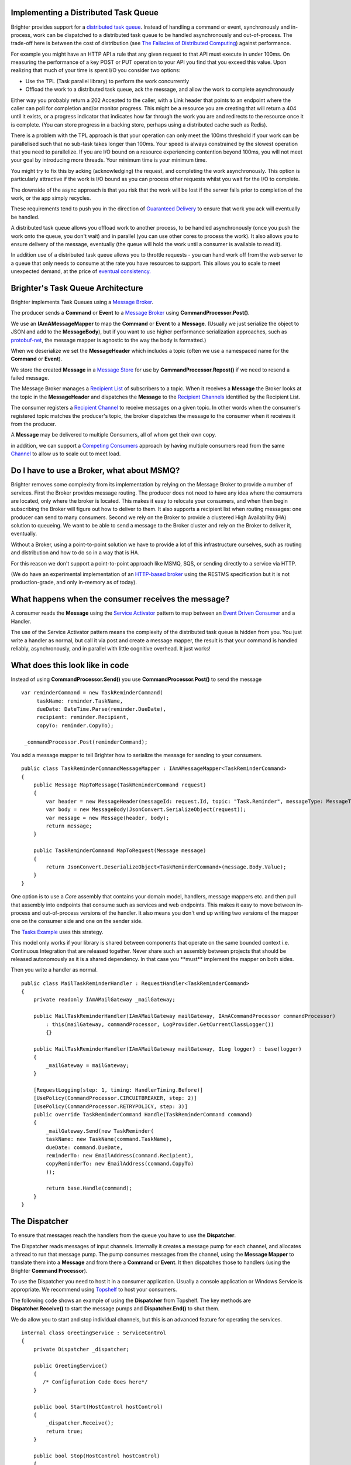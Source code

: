 Implementing a Distributed Task Queue
-------------------------------------

Brighter provides support for a `distributed task
queue <https://parlab.eecs.berkeley.edu/wiki/_media/patterns/taskqueue.pdf>`__.
Instead of handling a command or event, synchronously and in-process,
work can be dispatched to a distributed task queue to be handled
asynchronously and out-of-process. The trade-off here is between the
cost of distribution (see `The Fallacies of Distributed
Computing <https://en.wikipedia.org/wiki/Fallacies_of_distributed_computing>`__)
against performance.

For example you might have an HTTP API a rule that any given request to
that API must execute in under 100ms. On measuring the performance of a
key POST or PUT operation to your API you find that you exceed this
value. Upon realizing that much of your time is spent I/O you consider
two options:

-  Use the TPL (Task parallel library) to perform the work concurrently
-  Offload the work to a distributed task queue, ack the message, and
   allow the work to complete asynchronously

Either way you probably return a 202 Accepted to the caller, with a Link header
that points to an endpoint where the caller can poll for completion and/or monitor
progress. This might be a resource you are creating that will return a 404 until
it exists, or a progress indicator that indicates how far through the work you are and
redirects to the resource once it is complete. (You can store progress in a backing store,
perhaps using a distributed cache such as Redis).

There is a problem with the TPL approach is that your operation can only meet the
100ms threshold if your work can be parallelised such that no sub-task
takes longer than 100ms. Your speed is always constrained by the slowest
operation that you need to parallelize. If you are I/O bound on a
resource experiencing contention beyond 100ms, you will not meet your
goal by introducing more threads. Your minimum time is your minimum
time.

You might try to fix this by acking (acknowledging) the request, and
completing the work asynchronously. This option is particularly
attractive if the work is I/O bound as you can process other requests
whilst you wait for the I/O to complete.

The downside of the async approach is that you risk that the work will
be lost if the server fails prior to completion of the work, or the app
simply recycles.

These requirements tend to push you in the direction of `Guaranteed
Delivery <http://www.eaipatterns.com/GuaranteedMessaging.html>`__ to
ensure that work you ack will eventually be handled.

A distributed task queue allows you offload work to another process, to
be handled asynchronously (once you push the work onto the queue, you
don't wait) and in parallel (you can use other cores to process the
work). It also allows you to ensure delivery of the message, eventually
(the queue will hold the work until a consumer is available to read it).

In addition use of a distributed task queue allows you to throttle
requests - you can hand work off from the web server to a queue that
only needs to consume at the rate you have resources to support. This
allows you to scale to meet unexpected demand, at the price of `eventual
consistency. <https://en.wikipedia.org/wiki/Eventual_consistency>`__

Brighter's Task Queue Architecture
----------------------------------

Brighter implements Task Queues using a `Message
Broker <http://www.enterpriseintegrationpatterns.com/MessageBroker.html>`__.

The producer sends a **Command** or **Event** to a `Message
Broker <http://www.enterpriseintegrationpatterns.com/MessageBroker.html>`__
using **CommandProcessor.Post()**.

We use an **IAmAMessageMapper** to map the **Command** or **Event** to a
**Message**. (Usually we just serialize the object to JSON and add to
the **MessageBody**), but if you want to use higher performance
serialization approaches, such as
`protobuf-net <https://github.com/mgravell/protobuf-net>`__, the message
mapper is agnostic to the way the body is formatted.)

When we deserialize we set the **MessageHeader** which includes a topic
(often we use a namespaced name for the **Command** or **Event**).

We store the created **Message** in a `Message
Store <http://www.enterpriseintegrationpatterns.com/MessageStore.html>`__
for use by **CommandProcessor.Repost()** if we need to resend a failed
message.

The Message Broker manages a `Recipient
List <http://www.enterpriseintegrationpatterns.com/RecipientList.html>`__
of subscribers to a topic. When it receives a **Message** the Broker
looks at the topic in the **MessageHeader** and dispatches the
**Message** to the `Recipient
Channels <http://www.enterpriseintegrationpatterns.com/MessageChannel.html>`__
identified by the Recipient List.

The consumer registers a `Recipient
Channel <http://www.enterpriseintegrationpatterns.com/MessageChannel.html>`__
to receive messages on a given topic. In other words when the consumer's
registered topic matches the producer's topic, the broker dispatches the
message to the consumer when it receives it from the producer.

A **Message** may be delivered to multiple Consumers, all of whom get
their own copy.

in addition, we can support a `Competing
Consumers <http://www.enterpriseintegrationpatterns.com/CompetingConsumers.html>`__
approach by having multiple consumers read from the same
`Channel <http://www.enterpriseintegrationpatterns.com/MessageChannel.html>`__
to allow us to scale out to meet load.

|TaskQueues|

Do I have to use a Broker, what about MSMQ?
-------------------------------------------

Brighter removes some complexity from its implementation by relying on
the Message Broker to provide a number of services. First the Broker
provides message routing. The producer does not need to have any idea
where the consumers are located, only where the broker is located. This
makes it easy to relocate your consumers, and when then begin
subscribing the Broker will figure out how to deliver to them. It also
supports a recipient list when routing messages: one producer can send
to many consumers. Second we rely on the Broker to provide a clustered
High Availability (HA) solution to queueing. We want to be able to send
a message to the Broker cluster and rely on the Broker to deliver it,
eventually.

Without a Broker, using a point-to-point solution we have to provide a
lot of this infrastructure ourselves, such as routing and distribution
and how to do so in a way that is HA.

For this reason we don't support a point-to-point approach like MSMQ, SQS, or
sending directly to a service via HTTP.

(We do have an experimental implementation of an `HTTP-based
broker <https://github.com/BrighterCommand/Paramore.Contrib/tree/master/Renegade>`__
using the RESTMS specification but it is not production-grade, and only
in-memory as of today).

What happens when the consumer receives the message?
----------------------------------------------------

A consumer reads the **Message** using the `Service
Activator <http://www.enterpriseintegrationpatterns.com/MessagingAdapter.html>`__
pattern to map between an `Event Driven
Consumer <http://www.enterpriseintegrationpatterns.com/EventDrivenConsumer.html>`__
and a Handler.

The use of the Service Activator pattern means the complexity of the
distributed task queue is hidden from you. You just write a handler as
normal, but call it via post and create a message mapper, the result is
that your command is handled reliably, asynchronously, and in parallel
with little cognitive overhead. It just works!

What does this look like in code
--------------------------------

Instead of using **CommandProcessor.Send()** you use
**CommandProcessor.Post()** to send the message

.. highlight:: csharp

::

    var reminderCommand = new TaskReminderCommand(
         taskName: reminder.TaskName,
         dueDate: DateTime.Parse(reminder.DueDate),
         recipient: reminder.Recipient,
         copyTo: reminder.CopyTo);

     _commandProcessor.Post(reminderCommand);



You add a message mapper to tell Brighter how to serialize the message
for sending to your consumers.

.. highlight:: csharp

::

    public class TaskReminderCommandMessageMapper : IAmAMessageMapper<TaskReminderCommand>
    {
        public Message MapToMessage(TaskReminderCommand request)
        {
            var header = new MessageHeader(messageId: request.Id, topic: "Task.Reminder", messageType: MessageType.MT_COMMAND);
            var body = new MessageBody(JsonConvert.SerializeObject(request));
            var message = new Message(header, body);
            return message;
        }

        public TaskReminderCommand MapToRequest(Message message)
        {
            return JsonConvert.DeserializeObject<TaskReminderCommand>(message.Body.Value);
        }
    }



One option is to use a *Core* assembly that contains your domain model,
handlers, message mappers etc. and then pull that assembly into
endpoints that consume such as services and web endpoints. This makes it
easy to move between in-process and out-of-process versions of the
handler. It also means you don't end up writing two versions of the
mapper one on the consumer side and one on the sender side.

The `Tasks
Example <https://github.com/BrighterCommand/Brighter/tree/master/samples>`__
uses this strategy.

This model only works if your library is shared between components that
operate on the same bounded context i.e. Continuous Integration that are
released together. Never share such an assembly between projects that
should be released autonomously as it is a shared dependency. In that
case you \*\*must\*\* implement the mapper on both sides.

Then you write a handler as normal.

.. highlight:: csharp

::

    public class MailTaskReminderHandler : RequestHandler<TaskReminderCommand>
    {
        private readonly IAmAMailGateway _mailGateway;

        public MailTaskReminderHandler(IAmAMailGateway mailGateway, IAmACommandProcessor commandProcessor)
            : this(mailGateway, commandProcessor, LogProvider.GetCurrentClassLogger())
            {}

        public MailTaskReminderHandler(IAmAMailGateway mailGateway, ILog logger) : base(logger)
        {
            _mailGateway = mailGateway;
        }

        [RequestLogging(step: 1, timing: HandlerTiming.Before)]
        [UsePolicy(CommandProcessor.CIRCUITBREAKER, step: 2)]
        [UsePolicy(CommandProcessor.RETRYPOLICY, step: 3)]
        public override TaskReminderCommand Handle(TaskReminderCommand command)
        {
            _mailGateway.Send(new TaskReminder(
            taskName: new TaskName(command.TaskName),
            dueDate: command.DueDate,
            reminderTo: new EmailAddress(command.Recipient),
            copyReminderTo: new EmailAddress(command.CopyTo)
            ));

            return base.Handle(command);
        }
    }



The Dispatcher
--------------

To ensure that messages reach the handlers from the queue you have to
use the **Dispatcher**.

The Dispatcher reads messages of input channels. Internally it creates a
message pump for each channel, and allocates a thread to run that
message pump. The pump consumes messages from the channel, using the
**Message Mapper** to translate them into a **Message** and from there a
**Command** or **Event**. It then dispatches those to handlers (using
the Brighter **Command Processor**).

To use the Dispatcher you need to host it in a consumer application.
Usually a console application or Windows Service is appropriate. We
recommend using `Topshelf <http://topshelf-project.com/>`__ to host your
consumers.

The following code shows an example of using the **Dispatcher** from
Topshelf. The key methods are **Dispatcher.Receive()** to start the
message pumps and **Dispatcher.End()** to shut them.

We do allow you to start and stop individual channels, but this is an
advanced feature for operating the services.

.. highlight:: csharp

::

    internal class GreetingService : ServiceControl
    {
        private Dispatcher _dispatcher;

        public GreetingService()
        {
           /* Configfuration Code Goes here*/
        }

        public bool Start(HostControl hostControl)
        {
            _dispatcher.Receive();
            return true;
        }

        public bool Stop(HostControl hostControl)
        {
            _dispatcher.End().Wait();
            _dispatcher = null;
            return false;
        }

        public void Shutdown(HostControl hostcontrol)
        {
            if (_dispatcher != null)
                _dispatcher.End();
            return;
        }
    }



Configuration
-------------

So how do we route messages from the channel to the handler? The answer
is the framework uses configuration that your provide to do that.
Configuration is the subject of this documentation
`here <DistributedTaskQueueConfiguration.html>`__.

.. |TaskQueues| image:: _static/images/TaskQueues.png

